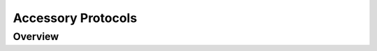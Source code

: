 .. role:: raw-latex(raw)
   :format: latex
..

.. _ug:cha:protocol:

Accessory Protocols
===================

.. _ug:sec:protocol:overview:

Overview
--------
